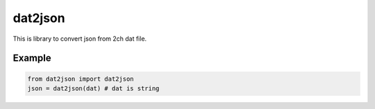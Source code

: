 dat2json
==========
This is library to convert json from 2ch dat file.

Example
^^^^^^^^^

.. code-block:: python

    from dat2json import dat2json
    json = dat2json(dat) # dat is string
